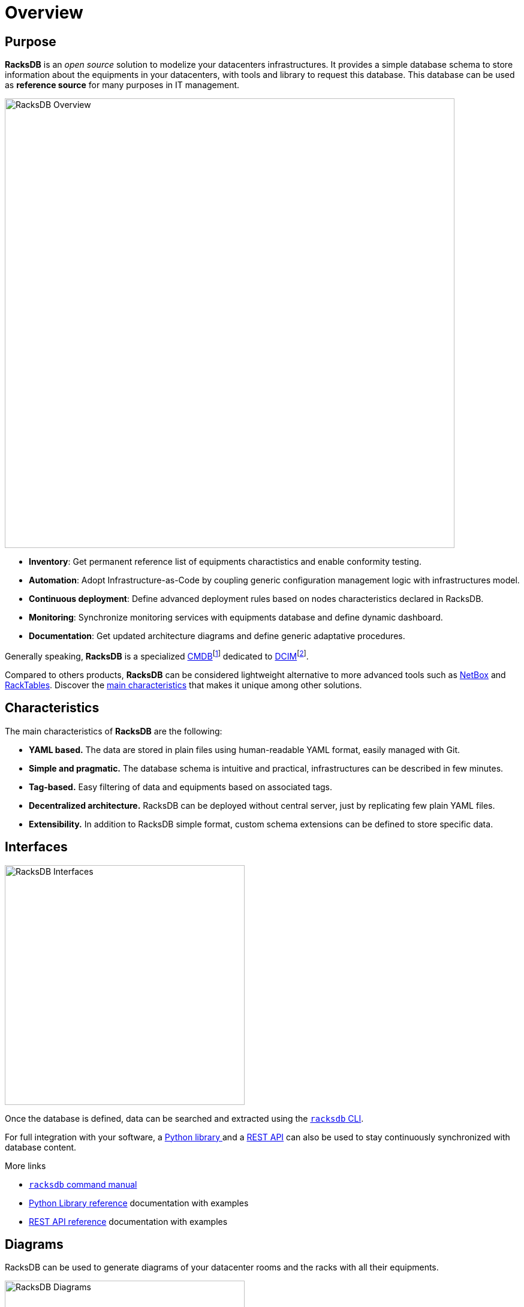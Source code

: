 = Overview

== Purpose

*RacksDB* is an _open source_ solution to modelize your datacenters
infrastructures. It provides a simple database schema to store information about
the equipments in your datacenters, with tools and library to request this
database. This database can be used as *reference source* for many purposes in
IT management.

image::overview:racksdb_overview.svg[RacksDB Overview,750]

* **Inventory**: Get permanent reference list of equipments charactistics and
  enable conformity testing.
* **Automation**: Adopt Infrastructure-as-Code by coupling generic configuration
  management logic with infrastructures model.
* **Continuous deployment**: Define advanced deployment rules based on nodes
  characteristics declared in RacksDB.
* **Monitoring**: Synchronize monitoring services with equipments database and
  define dynamic dashboard.
* **Documentation**: Get updated architecture diagrams and define generic
  adaptative procedures.

:wiki-cmdb: https://en.wikipedia.org/wiki/Configuration_management_database
:wiki-dcim: https://en.wikipedia.org/wiki/Data_center_management#Data_center_infrastructure_management

Generally speaking, *RacksDB* is a specialized
{wiki-cmdb}[CMDB]footnote:[Configuration management database] dedicated
to {wiki-dcim}[DCIM]footnote:[Data center-infrastructure management].

Compared to others products, *RacksDB* can be considered lightweight
alternative to more advanced tools such as https://netbox.dev/[NetBox] and
https://www.racktables.org/[RackTables]. Discover the xref:#characteristics[main
characteristics] that makes it unique among other solutions.

[#characteristics]
== Characteristics

The main characteristics of *RacksDB* are the following:

* **YAML based.** The data are stored in plain files using human-readable YAML
  format, easily managed with Git.
* **Simple and pragmatic.** The database schema is intuitive and practical,
  infrastructures can be described in few minutes.
* **Tag-based.** Easy filtering of data and equipments based on associated tags.
* **Decentralized architecture.** RacksDB can be deployed without central
  server, just by replicating few plain YAML files.
* **Extensibility.** In addition to RacksDB simple format, custom schema
  extensions can be defined to store specific data.

== Interfaces

image::overview:racksdb_interfaces.svg[RacksDB Interfaces,400]

Once the database is defined, data can be searched and extracted using the
xref:usage:racksdb.adoc[`racksdb` CLI].

For full integration with your software, a xref:usage:lib.adoc[Python library
] and a xref:usage:rest.adoc[REST API] can also be used to stay continuously
synchronized with database content.

[sidebar]
--
.More links
* xref:usage:racksdb.adoc[`racksdb` command manual]
* xref:usage:lib.adoc[Python Library reference] documentation with examples
* xref:usage:rest.adoc[REST API reference] documentation with examples
--

== Diagrams

RacksDB can be used to generate diagrams of your datacenter rooms and the racks
with all their equipments.

image::overview:racksdb_diagrams.png[RacksDB Diagrams,400,xref=image$racksdb_diagrams.svg]

[sidebar]
--
.More links
* xref:usage:racksdb.adoc#draw[`racksdb` CLI drawing feature]
--
